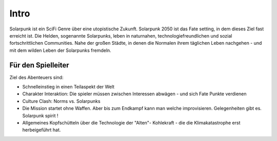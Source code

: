 Intro
=====

Solarpunk ist ein SciFi Genre über eine utopistische Zukunft. Solarpunk 2050 ist das Fate setting, in dem dieses Ziel fast erreicht ist. Die Helden, sogenannte Solarpunks, leben in naturnahen, technologiefreundlichen und sozial fortschrittlichen Communities. Nahe der großen Städte, in denen die Normalen ihrem täglichen Leben nachgehen - und mit dem wilden Leben der Solarpunks fremdeln.


Für den Spielleiter
-------------------

Ziel des Abenteuers sind:

* Schnelleinstieg in einen Teilaspekt der Welt
* Charakter Interaktion: Die spieler müssen zwischen Interessen abwägen - und sich Fate Punkte verdienen
* Culture Clash: Norms vs. Solarpunks
* Die Mission startet ohne Waffen. Aber bis zum Endkampf kann man welche improvisieren. Gelegenheiten gibt es. Solarpunk spirit !
* Allgemeines Kopfschütteln über die Technologie der "Alten"- Kohlekraft - die die Klimakatastrophe erst herbeigeführt hat.